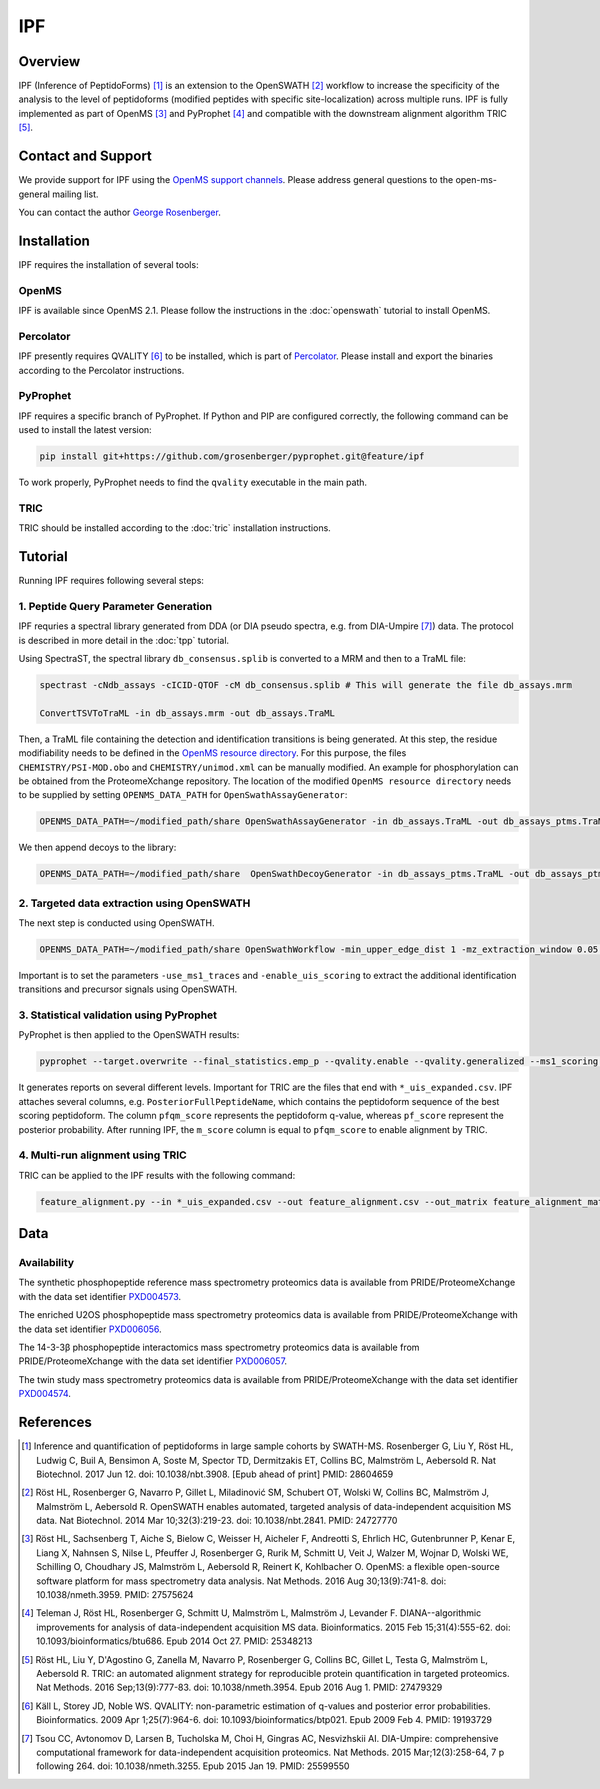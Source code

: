 IPF
=========

Overview
--------

IPF (Inference of PeptidoForms) [1]_ is an extension to the OpenSWATH [2]_ workflow to increase the specificity of the analysis to the level of peptidoforms (modified peptides with specific site-localization) across multiple runs. IPF is fully implemented as part of OpenMS [3]_ and PyProphet [4]_ and compatible with the downstream alignment algorithm TRIC [5]_.

Contact and Support
-------------------

We provide support for IPF using the `OpenMS support channels
<http://open-ms.sourceforge.net/support/bugs/>`_. Please address general questions to the open-ms-general mailing list.

You can contact the author `George Rosenberger
<http://www.rosenberger.pro>`_.

Installation
------------

IPF requires the installation of several tools:

OpenMS
~~~~~~~~~~

IPF is available since OpenMS 2.1. Please follow the instructions in the :doc:`openswath` tutorial to install OpenMS.

Percolator
~~~~~~~~~~

IPF presently requires QVALITY [6]_ to be installed, which is part of `Percolator
<http://www.percolator.ms>`_. Please install and export the binaries according to the Percolator instructions.

PyProphet
~~~~~~~~~~

IPF requires a specific branch of PyProphet. If Python and PIP are configured correctly, the following command can be used to install the latest version:

.. code-block:: bash

   pip install git+https://github.com/grosenberger/pyprophet.git@feature/ipf

To work properly, PyProphet needs to find the ``qvality`` executable in the main path.

TRIC
~~~~

TRIC should be installed according to the :doc:`tric` installation instructions.


Tutorial
--------

Running IPF requires following several steps:

1. Peptide Query Parameter Generation
~~~~~~~~~~~~~~~~~~~~~~~~~~~~~~~~~~~~~

IPF requries a spectral library generated from DDA (or DIA pseudo spectra, e.g. from DIA-Umpire [7]_) data. The protocol is described in more detail in the :doc:`tpp` tutorial.

Using SpectraST, the spectral library ``db_consensus.splib`` is converted to a MRM and then to a TraML file:

.. code-block:: bash

   spectrast -cNdb_assays -cICID-QTOF -cM db_consensus.splib # This will generate the file db_assays.mrm

   ConvertTSVToTraML -in db_assays.mrm -out db_assays.TraML

Then, a TraML file containing the detection and identification transitions is being generated. At this step, the residue modifiability needs to be defined in the `OpenMS resource directory
<https://github.com/OpenMS/OpenMS/tree/develop/share/OpenMS>`_. For this purpose, the files ``CHEMISTRY/PSI-MOD.obo`` and ``CHEMISTRY/unimod.xml`` can be manually modified. An example for phosphorylation can be obtained from the ProteomeXchange repository. The location of the modified ``OpenMS resource directory`` needs to be supplied by setting ``OPENMS_DATA_PATH`` for ``OpenSwathAssayGenerator``:

.. code-block:: bash

   OPENMS_DATA_PATH=~/modified_path/share OpenSwathAssayGenerator -in db_assays.TraML -out db_assays_ptms.TraML -swath_windows_file /IMSB/users/georger/html/oswptm/swath64.txt -allowed_fragment_charges 1,2,3,4 -enable_ms1_uis_scoring -max_num_alternative_localizations 20 -enable_identification_specific_losses -enable_identification_ms2_precursors

We then append decoys to the library:

.. code-block:: bash

   OPENMS_DATA_PATH=~/modified_path/share  OpenSwathDecoyGenerator -in db_assays_ptms.TraML -out db_assays_ptms_decoys.TraML -method shuffle -append -mz_threshold 0.1 -remove_unannotated

2. Targeted data extraction using OpenSWATH
~~~~~~~~~~~~~~~~~~~~~~~~~~~~~~~~~~~~~~~~~~~

The next step is conducted using OpenSWATH. 

.. code-block:: bash

   OPENMS_DATA_PATH=~/modified_path/share OpenSwathWorkflow -min_upper_edge_dist 1 -mz_extraction_window 0.05 -rt_extraction_window 600 -extra_rt_extraction_window 100 -min_rsq 0.95 -min_coverage 0.6 -use_ms1_traces -enable_uis_scoring -Scoring:uis_threshold_peak_area 0 -Scoring:uis_threshold_sn -1 -Scoring:stop_report_after_feature 5 -tr_irt DIA_iRT.TraML -tr /cluster/scratch/georger/KGG/library/enriched/enriched_ipf_decoys.TraML -threads 8 -in MSDATA.mzXML.gz -out_tsv MSDATA_RESULTS.tsv

Important is to set the parameters ``-use_ms1_traces`` and ``-enable_uis_scoring`` to extract the additional identification transitions and precursor signals using OpenSWATH.

3. Statistical validation using PyProphet
~~~~~~~~~~~~~~~~~~~~~~~~~~~~~~~~~~~~~~~~~
PyProphet is then applied to the OpenSWATH results:

.. code-block:: bash

   pyprophet --target.overwrite --final_statistics.emp_p --qvality.enable --qvality.generalized --ms1_scoring.enable --uis_scoring.enable --d_score.cutoff=100000 --semi_supervised_learner.num_iter=20 --xeval.num_iter=20 --ignore.invalid_score_columns --uis_scoring.expand_peptidoforms MSDATA_RESULTS.tsv

It generates reports on several different levels. Important for TRIC are the files that end with ``*_uis_expanded.csv``. IPF attaches several columns, e.g. ``PosteriorFullPeptideName``, which contains the peptidoform sequence of the best scoring peptidoform. The column ``pfqm_score`` represents the peptidoform q-value, whereas ``pf_score`` represent the posterior probability. After running IPF, the ``m_score`` column is equal to ``pfqm_score`` to enable alignment by TRIC.

4. Multi-run alignment using TRIC
~~~~~~~~~~~~~~~~~~~~~~~~~~~~~~~~~

TRIC can be applied to the IPF results with the following command:

.. code-block:: bash

   feature_alignment.py --in *_uis_expanded.csv --out feature_alignment.csv --out_matrix feature_alignment_matrix.csv --file_format openswath --fdr_cutoff 0.01 --max_fdr_quality 0.2 --mst:useRTCorrection True --mst:Stdev_multiplier 3.0 --method LocalMST --max_rt_diff 30 --alignment_score 0.0001 --frac_selected 0 --realign_method lowess_cython --disable_isotopic_grouping

Data
----
Availability
~~~~~~~~~~~~

The synthetic phosphopeptide reference mass spectrometry proteomics data is available from PRIDE/ProteomeXchange with the data set identifier `PXD004573
<https://www.ebi.ac.uk/pride/archive/projects/PXD004573>`_.

The enriched U2OS phosphopeptide mass spectrometry proteomics data is available from PRIDE/ProteomeXchange with the data set identifier `PXD006056
<https://www.ebi.ac.uk/pride/archive/projects/PXD006056>`_.

The 14-3-3β phosphopeptide interactomics mass spectrometry proteomics data is available from PRIDE/ProteomeXchange with the data set identifier `PXD006057
<https://www.ebi.ac.uk/pride/archive/projects/PXD006057>`_.

The twin study mass spectrometry proteomics data is available from PRIDE/ProteomeXchange with the data set identifier `PXD004574
<https://www.ebi.ac.uk/pride/archive/projects/PXD004574>`_.

References
----------

.. [1] Inference and quantification of peptidoforms in large sample cohorts by SWATH-MS. Rosenberger G, Liu Y, Röst HL, Ludwig C, Buil A, Bensimon A, Soste M, Spector TD, Dermitzakis ET, Collins BC, Malmström L, Aebersold R. Nat Biotechnol. 2017 Jun 12. doi: 10.1038/nbt.3908. [Epub ahead of print] PMID: 28604659

.. [2] Röst HL, Rosenberger G, Navarro P, Gillet L, Miladinović SM, Schubert OT, Wolski W, Collins BC, Malmström J, Malmström L, Aebersold R. OpenSWATH enables automated, targeted analysis of data-independent acquisition MS data. Nat Biotechnol. 2014 Mar 10;32(3):219-23. doi: 10.1038/nbt.2841. PMID: 24727770

.. [3] Röst HL, Sachsenberg T, Aiche S, Bielow C, Weisser H, Aicheler F, Andreotti S, Ehrlich HC, Gutenbrunner P, Kenar E, Liang X, Nahnsen S, Nilse L, Pfeuffer J, Rosenberger G, Rurik M, Schmitt U, Veit J, Walzer M, Wojnar D, Wolski WE, Schilling O, Choudhary JS, Malmström L, Aebersold R, Reinert K, Kohlbacher O. OpenMS: a flexible open-source software platform for mass spectrometry data analysis. Nat Methods. 2016 Aug 30;13(9):741-8. doi: 10.1038/nmeth.3959. PMID: 27575624

.. [4] Teleman J, Röst HL, Rosenberger G, Schmitt U, Malmström L, Malmström J, Levander F. DIANA--algorithmic improvements for analysis of data-independent acquisition MS data. Bioinformatics. 2015 Feb 15;31(4):555-62. doi: 10.1093/bioinformatics/btu686. Epub 2014 Oct 27. PMID: 25348213

.. [5] Röst HL, Liu Y, D'Agostino G, Zanella M, Navarro P, Rosenberger G, Collins BC, Gillet L, Testa G, Malmström L, Aebersold R. TRIC: an automated alignment strategy for reproducible protein quantification in targeted proteomics. Nat Methods. 2016 Sep;13(9):777-83. doi: 10.1038/nmeth.3954. Epub 2016 Aug 1. PMID: 27479329

.. [6] Käll L, Storey JD, Noble WS. QVALITY: non-parametric estimation of q-values and posterior error probabilities. Bioinformatics. 2009 Apr 1;25(7):964-6. doi: 10.1093/bioinformatics/btp021. Epub 2009 Feb 4. PMID: 19193729

.. [7] Tsou CC, Avtonomov D, Larsen B, Tucholska M, Choi H, Gingras AC, Nesvizhskii AI. DIA-Umpire: comprehensive computational framework for data-independent acquisition proteomics. Nat Methods. 2015 Mar;12(3):258-64, 7 p following 264. doi: 10.1038/nmeth.3255. Epub 2015 Jan 19. PMID: 25599550
